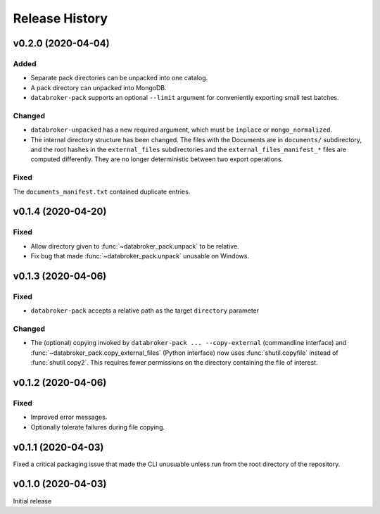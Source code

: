 ===============
Release History
===============

v0.2.0 (2020-04-04)
-------------------

Added
+++++

* Separate pack directories can be unpacked into one catalog.
* A pack directory can unpacked into MongoDB.
* ``databroker-pack`` supports an optional ``--limit`` argument for
  conveniently exporting small test batches.

Changed
+++++++

* ``databroker-unpacked`` has a new required argument, which must be
  ``inplace`` or ``mongo_normalized``.
* The internal directory structure has been changed. The files with the
  Documents are in ``documents/`` subdirectory, and the root hashes in the
  ``external_files`` subdirectories and the ``external_files_manifest_*`` files
  are computed differently. They are no longer deterministic between two export
  operations.

Fixed
+++++

The ``documents_manifest.txt`` contained duplicate entries.

v0.1.4 (2020-04-20)
-------------------

Fixed
+++++

* Allow directory given to :func:`~databroker_pack.unpack` to be relative.
* Fix bug that made :func:`~databroker_pack.unpack` unusable on Windows.

v0.1.3 (2020-04-06)
-------------------

Fixed
+++++

* ``databroker-pack`` accepts a relative path as the target ``directory``
  parameter

Changed
+++++++

* The (optional) copying invoked by ``databroker-pack ... --copy-external``
  (commandline interface) and :func:`~databroker_pack.copy_external_files`
  (Python interface) now uses :func:`shutil.copyfile` instead of
  :func:`shutil.copy2`. This requires fewer permissions on the directory
  containing the file of interest.

v0.1.2 (2020-04-06)
-------------------

Fixed
+++++

* Improved error messages.
* Optionally tolerate failures during file copying.

v0.1.1 (2020-04-03)
-------------------

Fixed a critical packaging issue that made the CLI unusuable unless run from
the root directory of the repository.

v0.1.0 (2020-04-03)
-------------------

Initial release
